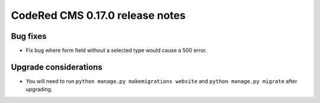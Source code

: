 CodeRed CMS 0.17.0 release notes
================================


Bug fixes
---------

* Fix bug where form field without a selected type would cause a 500 error.

Upgrade considerations
----------------------

* You will need to run ``python manage.py makemigrations website`` and ``python manage.py migrate`` after upgrading.
